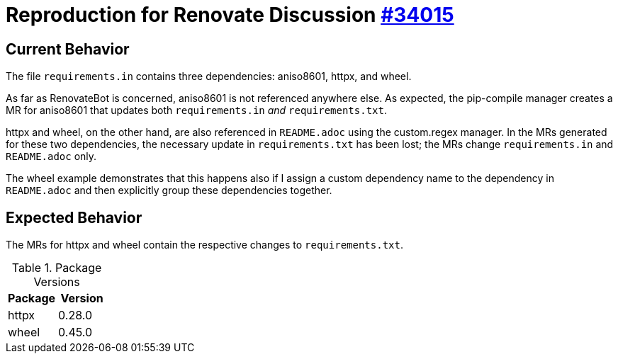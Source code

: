 = Reproduction for Renovate Discussion https://github.com/renovatebot/renovate/discussions/34015[#34015]
// renovate: datasource=pypi depName=httpx
:httpx-version: 0.28.0
// renovate: datasource=pypi depName=pypiWheel packageName=wheel
:wheel-version: 0.45.0

== Current Behavior

The file `requirements.in` contains three dependencies: aniso8601, httpx, and wheel.

As far as RenovateBot is concerned, aniso8601 is not referenced anywhere else.
As expected, the pip-compile manager creates a MR for aniso8601 that updates both `requirements.in` _and_ `requirements.txt`.

httpx and wheel, on the other hand, are also referenced in `README.adoc` using the custom.regex manager.
In the MRs generated for these two dependencies, the necessary update in `requirements.txt` has been lost;
the MRs change `requirements.in` and `README.adoc` only.

The wheel example demonstrates that this happens also if I assign a custom dependency name to the dependency in `README.adoc` and then explicitly group these dependencies together.

== Expected Behavior

The MRs for httpx and wheel contain the respective changes to `requirements.txt`.

[cols="2,2",options="header",]
.Package Versions
|===
|Package
|Version

|httpx
|{httpx-version}

|wheel
|{wheel-version}
|===